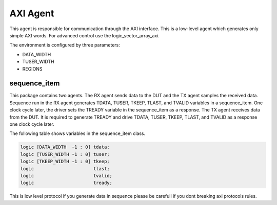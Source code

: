 .. readme.rst: Documentation of single component
.. Copyright (C) 2022 CESNET z. s. p. o.
.. Author(s): Dan Kříž    <xkrizd01@vutbr.cz>
..
.. SPDX-License-Identifier: BSD-3-Clause

.. AXI agent and AXI interface
.. _uvm_axi:

*********
AXI Agent
*********

This agent is responsible for communication through the AXI interface. This is a low-level agent which generates only simple AXI words. For advanced control use the logic_vector_array_axi.

The environment is configured by three parameters:

- DATA_WIDTH
- TUSER_WIDTH
- REGIONS

sequence_item
---------------------------

This package contains two agents. The RX agent sends data to the DUT and the TX agent samples the received data. Sequence run in the RX agent generates TDATA, TUSER, TKEEP, TLAST, and TVALID 
variables in a sequence_item. One clock cycle later, the driver sets the TREADY variable in the sequence_item as a response. The TX agent receives data from the DUT. It
is required to generate TREADY and drive TDATA, TUSER, TKEEP, TLAST, and TVALID as a response one clock cycle later.

The following table shows variables in the sequence_item class.

.. code-block:: systemverilog

    logic [DATA_WIDTH  -1 : 0] tdata;
    logic [TUSER_WIDTH -1 : 0] tuser;
    logic [TKEEP_WIDTH -1 : 0] tkeep;
    logic                      tlast;
    logic                      tvalid;
    logic                      tready;

This is low level protocol if you generate data in sequence please be carefull if you dont breaking axi protocols rules.
